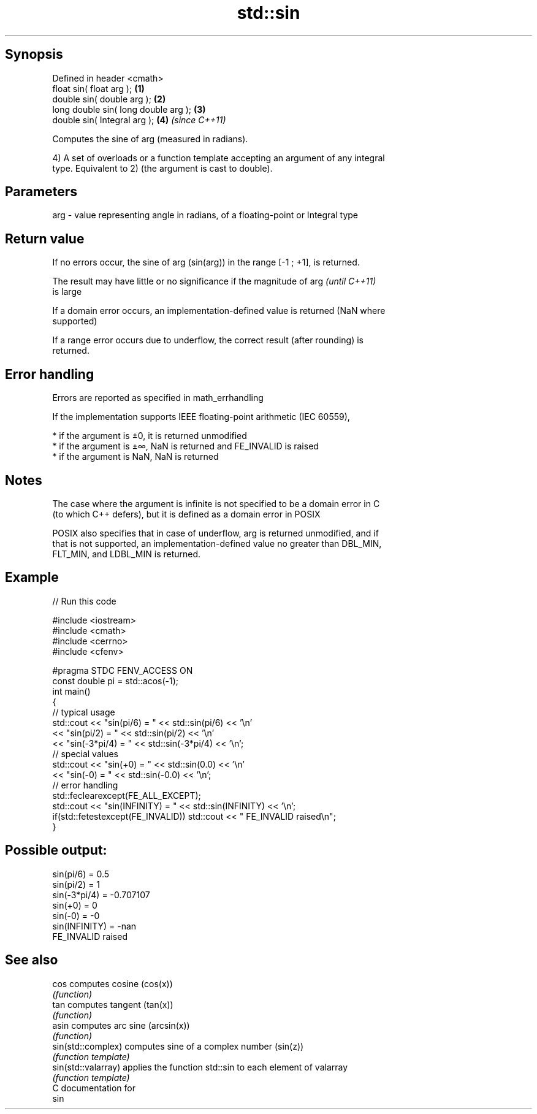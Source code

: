 .TH std::sin 3 "Sep  4 2015" "2.0 | http://cppreference.com" "C++ Standard Libary"
.SH Synopsis
   Defined in header <cmath>
   float sin( float arg );             \fB(1)\fP
   double sin( double arg );           \fB(2)\fP
   long double sin( long double arg ); \fB(3)\fP
   double sin( Integral arg );         \fB(4)\fP \fI(since C++11)\fP

   Computes the sine of arg (measured in radians).

   4) A set of overloads or a function template accepting an argument of any integral
   type. Equivalent to 2) (the argument is cast to double).

.SH Parameters

   arg - value representing angle in radians, of a floating-point or Integral type

.SH Return value

   If no errors occur, the sine of arg (sin(arg)) in the range [-1 ; +1], is returned.

   The result may have little or no significance if the magnitude of arg  \fI(until C++11)\fP
   is large

   If a domain error occurs, an implementation-defined value is returned (NaN where
   supported)

   If a range error occurs due to underflow, the correct result (after rounding) is
   returned.

.SH Error handling

   Errors are reported as specified in math_errhandling

   If the implementation supports IEEE floating-point arithmetic (IEC 60559),

     * if the argument is ±0, it is returned unmodified
     * if the argument is ±∞, NaN is returned and FE_INVALID is raised
     * if the argument is NaN, NaN is returned

.SH Notes

   The case where the argument is infinite is not specified to be a domain error in C
   (to which C++ defers), but it is defined as a domain error in POSIX

   POSIX also specifies that in case of underflow, arg is returned unmodified, and if
   that is not supported, an implementation-defined value no greater than DBL_MIN,
   FLT_MIN, and LDBL_MIN is returned.

.SH Example

   
// Run this code

 #include <iostream>
 #include <cmath>
 #include <cerrno>
 #include <cfenv>

 #pragma STDC FENV_ACCESS ON
 const double pi = std::acos(-1);
 int main()
 {
     // typical usage
     std::cout << "sin(pi/6) = " << std::sin(pi/6) << '\\n'
               << "sin(pi/2) = " << std::sin(pi/2) << '\\n'
               << "sin(-3*pi/4) = " << std::sin(-3*pi/4) << '\\n';
     // special values
     std::cout << "sin(+0) = " << std::sin(0.0) << '\\n'
               << "sin(-0) = " << std::sin(-0.0) << '\\n';
     // error handling
     std::feclearexcept(FE_ALL_EXCEPT);
     std::cout << "sin(INFINITY) = " << std::sin(INFINITY) << '\\n';
     if(std::fetestexcept(FE_INVALID)) std::cout << "    FE_INVALID raised\\n";
 }

.SH Possible output:

 sin(pi/6) = 0.5
 sin(pi/2) = 1
 sin(-3*pi/4) = -0.707107
 sin(+0) = 0
 sin(-0) = -0
 sin(INFINITY) = -nan
     FE_INVALID raised

.SH See also

   cos                computes cosine (cos(x))
                      \fI(function)\fP
   tan                computes tangent (tan(x))
                      \fI(function)\fP
   asin               computes arc sine (arcsin(x))
                      \fI(function)\fP
   sin(std::complex)  computes sine of a complex number (sin(z))
                      \fI(function template)\fP
   sin(std::valarray) applies the function std::sin to each element of valarray
                      \fI(function template)\fP
   C documentation for
   sin
